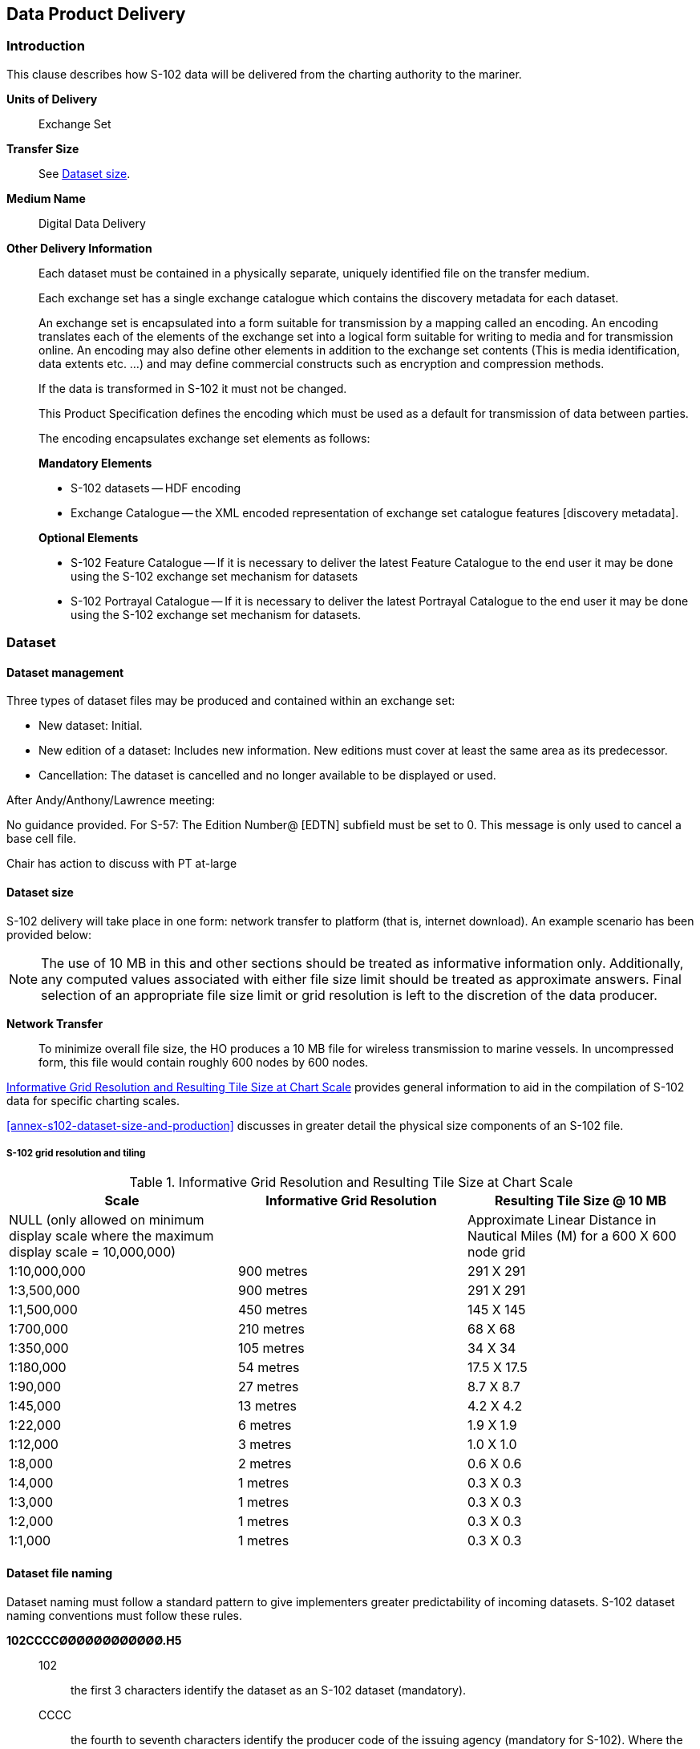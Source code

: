 
[[sec-data-product-delivery]]
== Data Product Delivery

=== Introduction
This clause describes how S-102 data will be delivered from the charting authority to the mariner.

*Units of Delivery*:: Exchange Set

*Transfer Size*:: See <<subsec-dataset-size>>.

*Medium Name*:: Digital Data Delivery

*Other Delivery Information*::
+
--
Each dataset must be contained in a physically separate, uniquely identified file on the transfer medium.

Each exchange set has a single exchange catalogue which contains the discovery metadata for each dataset.

An exchange set is encapsulated into a form suitable for transmission by a mapping called an encoding. An encoding translates each of the elements of the exchange set into a logical form suitable for writing to media and for transmission online. An encoding may also define other elements in addition to the exchange set contents (This is media identification, data extents etc. ...) and may define commercial constructs such as encryption and compression methods.

If the data is transformed in S-102 it must not be changed.

This Product Specification defines the encoding which must be used as a default for transmission of data between parties.

The encoding encapsulates exchange set elements as follows:

*Mandatory Elements*

* S-102 datasets -- HDF encoding
* Exchange Catalogue -- the XML encoded representation of exchange set catalogue features [discovery metadata].

*Optional Elements*

* S-102 Feature Catalogue -- If it is necessary to deliver the latest Feature Catalogue to the end user it may be done using the S-102 exchange set mechanism for datasets
* S-102 Portrayal Catalogue -- If it is necessary to deliver the latest Portrayal Catalogue to the end user it may be done using the S-102 exchange set mechanism for datasets.
--

=== Dataset

==== Dataset management
Three types of dataset files may be produced and contained within an exchange set:

* New dataset: Initial.
* New edition of a dataset: Includes new information. New editions must cover at least the same area as its predecessor.
* Cancellation: The dataset is cancelled and no longer available to be displayed or used.

[reviewer=Lawrence Haynes Haselmaier]
****
After Andy/Anthony/Lawrence meeting:

No guidance provided.
For S-57: The Edition Number@ [EDTN] subfield must be set to 0. This message is only used to cancel a base cell file.

Chair has action to discuss with PT at-large
****

[[subsec-dataset-size]]
==== Dataset size
S-102 delivery will take place in one form: network transfer to platform (that is, internet download). An example scenario has been provided below: 

NOTE: The use of 10 MB in this and other sections should be treated as informative information only. Additionally, any computed values associated with either file size limit should be treated as approximate answers. Final selection of an appropriate file size limit or grid resolution is left to the discretion of the data producer.

*Network Transfer*:: To minimize overall file size, the HO produces a 10 MB file for wireless transmission to marine vessels. In uncompressed form, this file would contain roughly 600 nodes by 600 nodes.

<<tab-informative-grid-resolution-and-resulting-tile-size-at-chart-scale>> provides general information to aid in the compilation of S-102 data for specific charting scales.

<<annex-s102-dataset-size-and-production>> discusses in greater detail the physical size components of an S-102 file.


===== S-102 grid resolution and tiling

[[tab-informative-grid-resolution-and-resulting-tile-size-at-chart-scale]]
.Informative Grid Resolution and Resulting Tile Size at Chart Scale
[cols="<a,<a,<a",options="header"]
|===
|Scale |Informative Grid Resolution |Resulting Tile Size @ 10 MB

|NULL (only allowed on minimum display scale where the maximum display scale = 10,000,000)
|
|Approximate Linear Distance in Nautical Miles (M) for a 600 X 600 node grid

|1:10,000,000
|900 metres
|291 X 291

|1:3,500,000
|900 metres
|291 X 291

|1:1,500,000
|450 metres
|145 X 145

|1:700,000
|210 metres
|68 X 68

|1:350,000
|105 metres
|34 X 34

|1:180,000
|54 metres
|17.5 X 17.5

|1:90,000
|27 metres
|8.7 X 8.7

|1:45,000
|13 metres
|4.2 X 4.2

|1:22,000
|6 metres
|1.9 X 1.9

|1:12,000
|3 metres
|1.0 X 1.0

|1:8,000
|2 metres
|0.6 X 0.6

|1:4,000
|1 metres
|0.3 X 0.3

|1:3,000
|1 metres
|0.3 X 0.3

|1:2,000
|1 metres
|0.3 X 0.3

|1:1,000
|1 metres
|0.3 X 0.3
|===

[[subsec-dataset-file-naming]]
==== Dataset file naming
Dataset naming must follow a standard pattern to give implementers greater predictability of incoming datasets. S-102 dataset naming conventions must follow these rules.

*102CCCCØØØØØØØØØØØØ.H5*::
102::: the first 3 characters identify the dataset as an S-102 dataset (mandatory).
CCCC::: the fourth to seventh characters identify the producer code of the issuing agency (mandatory for S-102). Where the producer code is derived from a 2- or 3-character format (for instance when converting S-57 ENCs), the missing characters of the producer code must be populated with zeros ("00" or "0" respectively) for the sixth and seventh characters of the dataset file name, as required ØØØØØØØØØØØØ::: the eighth to the maximum nineteenth characters are optional and may be used in any way by the producer to provide the unique file name. The following characters are allowed in the dataset name: A to Z, 0 to 9 and the special character _ (underscore).
H5::: denotes and HDF5 file.

=== Exchange Catalogue
The Exchange Catalogue acts as the table of contents for the Exchange Set. The Catalogue file of the Exchange Set must be named CATATLOG.XML. No other file in the Exchange Set may be named CATALOG.XML. The contents of the Exchange Catalogue are described in <<sec-metadata>>.

=== Data integrity and encryption
S-100 Part 15 defines the algorithms for compressing, encrypting and digitally signing datasets based on the S-100 Data Model. The individual Product Specifications provide details about which of the elements are being used and on which files in the dataset.

==== Use of compression
The data producer decides if compression will be used on the S-102 product files (HDF5). It is expected that a hydrographic office will make a policy decision and that all the S-102 datasets from the producer will be either compressed or uncompressed.

It is recommended to compress all the dataset files, for example HDF5 files. The ZIP compression method defined in S-100 Part 15 must be applied to the product files.

The use of compression will be encoded: +
Since information about compression is encoded in the S-102_ExchangeCatalogue, it is implicitly applied to all the dataset files in the Exchange Set. It will not be possible to create an Exchange Set where some HDF5 files are compressed while others are not. In cases where a data distributor produces an integrated S-102 product, all sources are required to be either compressed or uncompressed at time of integration. In this situation the digital signature encoded into source data (that is, original data producer) will be replaced with that of the distributor (Data Server).


==== Use of data protection
It is recommended to encrypt all the dataset files, for example HDF5. The encryption method defined in S-100 Part 15 must be applied.

==== Use of digital signatures
Digital signatures shall be used on all files included in a S-102 compliant Exchange Set to meet the requirements of IMO resolution MSC.428(98) to reduce cyber security risks among users, especially when used in navigations systems at sea. The recommended signature method is defined in S-100 Part 15.

The digital signature information is encoded either in the S102_DatasetDiscoveryMetaData or the S102_CatalogueMetadata record for each file included in the Exchange Set.

